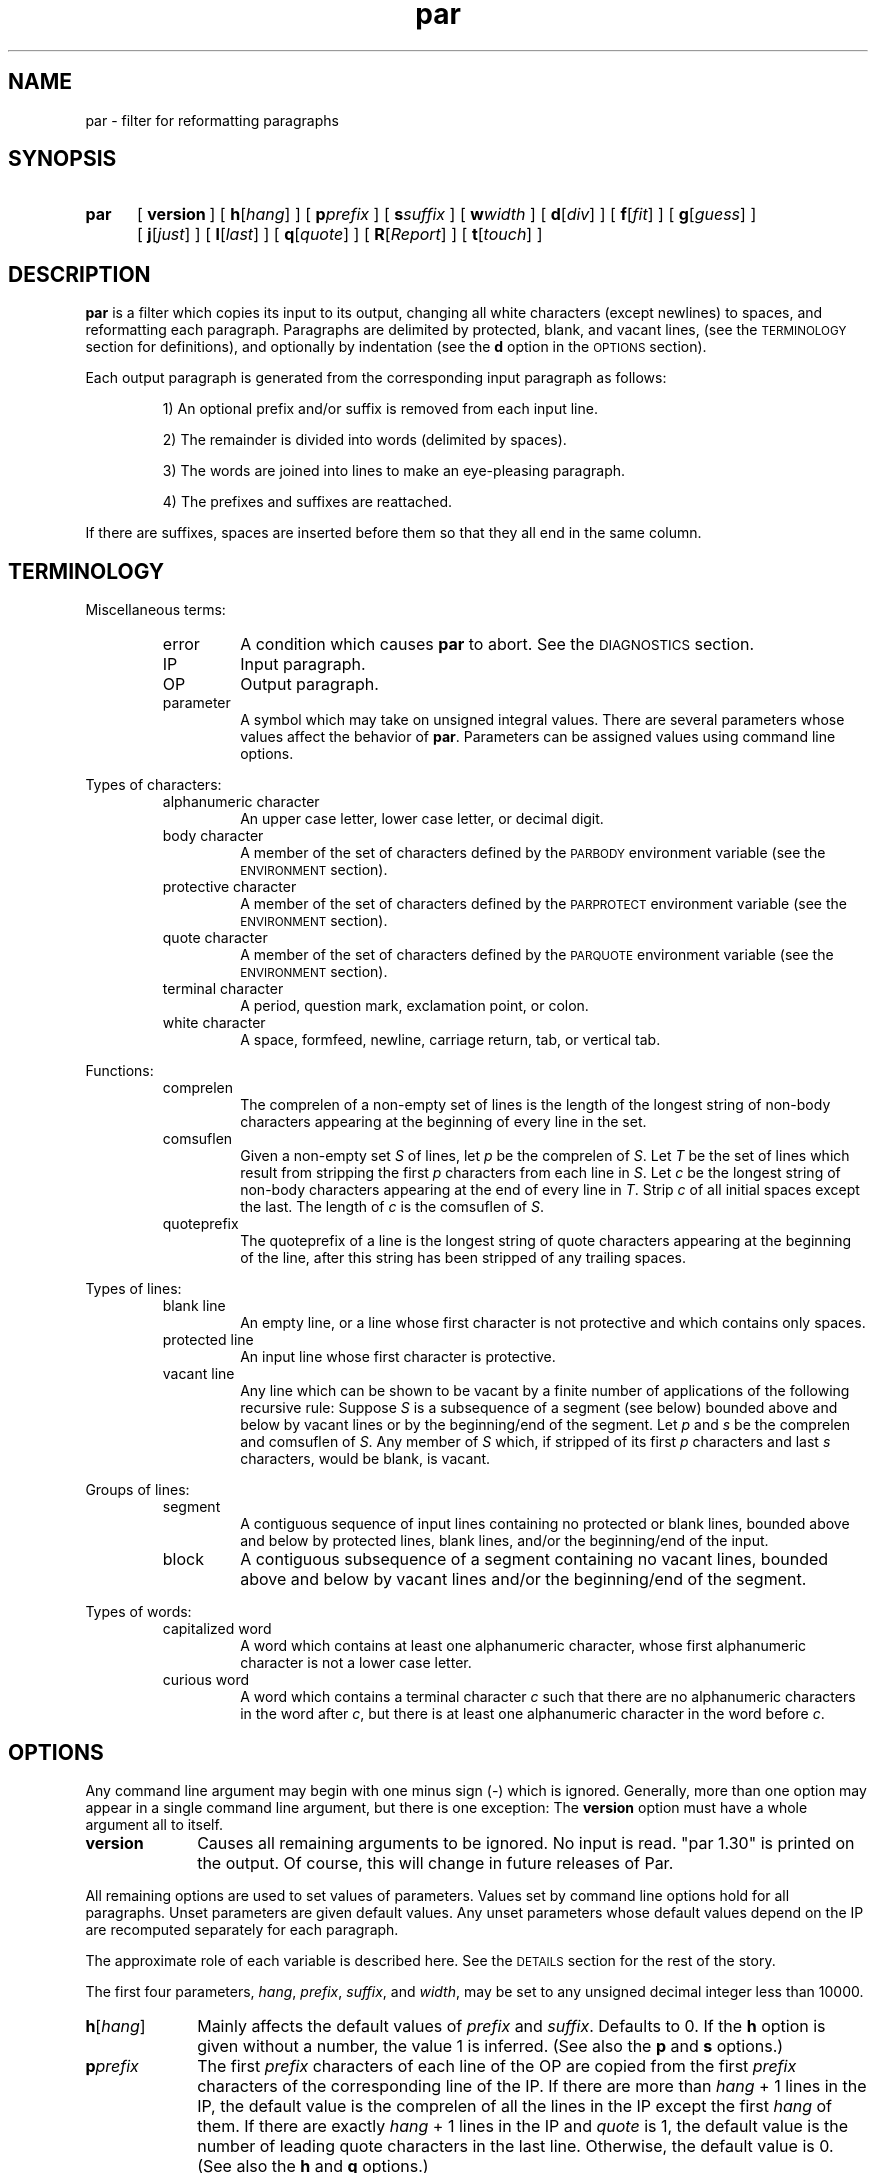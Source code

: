 .\"*********************
.\"* par.1             *
.\"* for Par 1.30      *
.\"* Copyright 1993 by *
.\"* Adam M. Costello  *
.\"*********************
.\"
.\" This is nroff -man (or troff -man) code.
.\"
.TH par 1 "18 August 1993" "Par 1.30" "USER COMMANDS"
.SH NAME
par \- filter for reformatting paragraphs
.SH SYNOPSIS
.ds O \fR[\fP
.ds C \fR]\fP
.de OP
.BI \*O\ \\$1 \\$2\ \*C
..
.TP .5i
.B par
.na
.OP version
.OP h \*Ohang\*C
.OP p prefix
.OP s suffix
.OP w width
.OP d \*Odiv\*C
.OP f \*Ofit\*C
.OP g \*Oguess\*C
.OP j \*Ojust\*C
.OP l \*Olast\*C
.OP q \*Oquote\*C
.OP R \*OReport\*C
.OP t \*Otouch\*C
.br
.ad
.SH DESCRIPTION
.ie t .ds Q ``
.el .ds Q ""
.ie t .ds U ''
.el .ds U ""
.de IT
.LP
\h'-\w"\\$1\ "u'\\$1\ \\$2 \\$3 \\$4 \\$5 \\$6 \\$7 \\$8 \\$9
..
.LP
.B par
is a filter which copies its input to its output,
changing all white characters (except newlines) to
spaces, and reformatting each paragraph.  Paragraphs are
delimited by protected, blank, and vacant lines, (see the
.SM TERMINOLOGY
section for definitions), and
optionally by indentation (see the
.B d
option in the
.SM OPTIONS
section).
.LP
Each output paragraph is generated from the
corresponding input paragraph as follows:
.RS
.LP
.IT 1) An optional prefix and/or suffix
is removed from each input line.
.IT 2) The remainder is divided into
words (delimited by spaces).
.IT 3) The words are joined into lines
to make an eye-pleasing paragraph.
.IT 4) The prefixes and suffixes are reattached.
.RE
.LP
If there are suffixes, spaces are inserted before
them so that they all end in the same column.
.SH TERMINOLOGY
.LP
Miscellaneous terms:
.RS
.IP error
A condition which causes
.B par
to abort.  See the
.SM DIAGNOSTICS
section.
.IP IP
Input paragraph.
.IP OP
Output paragraph.
.IP parameter
A symbol which may take on unsigned integral values.  There
are several parameters whose values affect the behavior of
.BR par .
Parameters can be assigned values
using command line options.
.RE
.LP
Types of characters:
.RS
.IP "alphanumeric character"
An upper case letter, lower case letter, or decimal digit.
.IP "body character"
A member of the set of characters defined by the
.SM PARBODY
environment variable (see the
.SM ENVIRONMENT
section).
.IP "protective character"
A member  of the set of characters defined by the
.SM PARPROTECT
environment variable (see the
.SM ENVIRONMENT
section).
.IP "quote character"
A member of the set of characters defined by the
.SM PARQUOTE
environment variable (see the
.SM ENVIRONMENT
section).
.IP "terminal character"
A period, question mark, exclamation point, or colon.
.IP "white character"
A space, formfeed, newline, carriage
return, tab, or vertical tab.
.RE
.LP
Functions:
.RS
.IP comprelen
The comprelen of a non-empty set of lines is the
length of the longest string of non-body characters
appearing at the beginning of every line in the set.
.IP comsuflen
Given a non-empty set
.I S
of lines, let
.I p
be the comprelen of
.IR S .
Let
.I T
be the set of lines which result from stripping the first
.I p
characters from each line in
.IR S .
Let
.I c
be the longest string of non-body characters
appearing at the end of every line in
.IR T .
Strip
.I c
of all initial spaces except the last.  The length of
.I c
is the comsuflen of
.IR S .
.IP quoteprefix
The quoteprefix of a line is the longest string of quote
characters appearing at the beginning of the line, after
this string has been stripped of any trailing spaces.
.RE
.LP
Types of lines:
.RS
.IP "blank line"
An empty line, or a line whose first character is
not protective and which contains only spaces.
.IP "protected line"
An input line whose first character is protective.
.IP "vacant line"
Any line which can be shown to be vacant by a finite number
of applications of the following recursive rule:  Suppose
.I S
is a subsequence of a segment (see below)
bounded above and below by vacant lines or
by the beginning/end of the segment.  Let
.I p
and
.I s
be the comprelen and comsuflen of
.IR S .
Any member of
.I S
which, if stripped of its first
.I p
characters and last
.I s
characters, would be blank, is vacant.
.RE
.LP
Groups of lines:
.RS
.IP segment
A contiguous sequence of input lines containing no protected
or blank lines, bounded above and below by protected
lines, blank lines, and/or the beginning/end of the input.
.IP block
A contiguous subsequence of a segment containing
no vacant lines, bounded above and below by vacant
lines and/or the beginning/end of the segment.
.RE
.LP
Types of words:
.RS
.IP "capitalized word"
A word which contains at least one alphanumeric
character, whose first alphanumeric
character is not a lower case letter.
.IP "curious word"
A word which contains a terminal character
.I c
such that there are no alphanumeric
characters in the word after
.IR c ,
but there is at least one alphanumeric character in the word before
.IR c .
.RE
.SH OPTIONS
.LP
Any command line argument may begin with one minus
sign (\-) which is ignored.  Generally, more
than one option may appear in a single command
line argument, but there is one exception:  The
.B version
option must have a whole argument all to itself.
.TP 1i
.B version
Causes all remaining arguments to be ignored.  No input
is read.  \*Qpar 1.30\*U is printed on the output.  Of
course, this will change in future releases of Par.
.LP
All remaining options are used to set values of
parameters.  Values set by command line options hold
for all paragraphs.  Unset parameters are given default
values.  Any unset parameters whose default values depend
on the IP are recomputed separately for each paragraph.
.LP
The approximate role of each
variable is described here.  See the
.SM DETAILS
section for the rest of the story.
.LP
The first four parameters,
.IR hang ,
.IR prefix ,
.IR suffix ,
and
.IR width ,
may be set to any unsigned decimal integer less than 10000.
.TP 1i
.BI h\fR[ hang\fR]
Mainly affects the default values of
.I prefix
and
.IR suffix .
Defaults to 0.  If the
.B h
option is given without a number, the
value 1 is inferred.  (See also the
.B p
and
.B s
options.)
.TP
.BI p prefix
The first
.I prefix
characters of each line of the OP are copied from the first
.I prefix
characters of the corresponding line
of the IP.  If there are more than
.IR hang \ +\ 1
lines in the IP, the default value is the comprelen
of all the lines in the IP except the first
.I hang
of them.  If there are exactly
.IR hang \ +\ 1
lines in the IP and
.I quote
is 1, the default value is the number of
leading quote characters in the last line.
Otherwise, the default value is 0.  (See also the
.B h
and
.B q
options.)
.TP
.BI s suffix
The last
.I suffix
characters of each line of the OP are copied from the last
.I suffix
characters of the corresponding line
of the IP.  If there are more than
.IR hang \ +\ 1
lines in the IP, the default value is the comsuflen
of all the lines of the IP except the first
.I hang
of them.  Otherwise the default value is 0.  (See also the
.B h
option.)
.TP
.BI w width
No line in the OP will contain more than
.I width
characters, not including the
trailing newlines.  Defaults to 72.
.LP
The remaining eight parameters,
.IR div,
.IR fit,
.IR guess,
.IR just,
.IR last,
.IR quote,
.IR Report,
and
.IR touch,
may be set to either 0 or 1.  If the number is
absent in the option, the value 1 is inferred.
.TP 1i
.BI d\fR[ div\fR]
If
.I div
is 0, then each block becames an IP.  If
.I div
is 1, then each block is subdivided into IPs as follows:  Let
.I p
be the comprelen of the block.
Let a line's status be 1 if its
.RI ( p \ +\ 1)st
character is a space, 0 otherwise.  Every line in the
block whose status is the same as the status of the
first line will begin a new paragraph.  Defaults to 0.
.TP
.BI f\fR[ fit\fR]
If
.I fit
is 1 and
.I just
is 0,
.B par
will try to make the lines in the OP as nearly the
same length as possible, even if it means making
the OP narrower.  Defaults to 0.  (See also the
.B j
option.)
.TP
.BI g\fR[ guess\fR]
If
.I guess
is 1, then when
.B par
is choosing line breaks, whenever it encounters a curious
word followed by a capitalized word, it take one of two
special actions.  If the two words are separated by a single
space in the input, they will be merged into one word with
an embedded non-breaking space.  If the two words are
separated by more than one space, or by a line break, then
.B par
will insure that they are separated by two spaces,
or by a line break, in the output.  Defaults to 0.
.TP
.BI j\fR[ just\fR]
If
.I just
is 1,
.B par
justifies the OP, inserting spaces between words
so that all lines in the OP have length
.I width
(except the last, if
.I last
is 0).
.I fit
has no effect if
.I just
is 1.  Defaults to 0.  (See also the
.BR w ,
.BR l ,
and
.B f
options.)
.TP
.BI l\fR[ last\fR]
If
.I last
is 1,
.B par
tries to make the last line of the OP about
the same length as the others.  Defaults to 0.
.TP
.BI q\fR[ quote\fR]
If
.I quote
is 1, then before each segment is scanned for vacant lines,
.B par
will insert some new lines as follows:  For each pair of
adjacent lines in the segment, if the quoteprefix of one
is a prefix of (but not the same as) the quoteprefix of
the other, and each of the two lines contains at least
one non-quote character, then a line consisting of the
smaller quoteprefix will be inserted between the two lines.
.I quote
also affects the default value of
.IR prefix .
Defaults to 0.  (See also the
.B p
option.)
.TP
.BI R\fR[ Report\fR]
If
.I Report
is 1, then it will be considered an error
for an input word to contain more than
.IR L \ =
.RI ( width \ -
.IR prefix \ -
.IR suffix )
characters.  Otherwise, such
words will be chopped after each
.IR L th
character into shorter words.  Defaults to 0.  It
is recommended that this option be included in
.SM PARINIT
(see the
.SM ENVIRONMENT
section).
.TP
.BI t\fR[ touch\fR]
Has no effect if
.I suffix
is 0 or
.I just
is 1.  Otherwise, if
.I touch
is 0, all lines in the OP have length
.IR width .
If
.I touch
is 1, then the length of the lines is decreased until the
suffixes touch the body of the OP.  Defaults to the logical
.SM OR
of
.I fit
and
.IR last .
(See also the
.BR s ,
.BR j ,
.BR w ,
.BR f ,
and
.B l
options.)
.LP
If the value of any parameter is set more
than once, the last value is used.  When
unset parameters are assigned default values,
.I hang
and
.I quote
are assigned before
.IR prefix ,
and
.I fit
and
.I last
are assigned before
.I touch
(because of the dependencies).
.LP
It is an error if
.I width
<=
.I prefix
+
.IR suffix .
.SH ENVIRONMENT
.TP 1i
.SM PARBODY
All and only the characters appearing in the value of
.SM PARBODY
count as body characters (which are used for determining
comprelens and comsuflens).  The underscore is an escape
character, which may begin the following escape sequences:
.RS 2i
.IT __\ = an underscore
.IT _s\ = a space
.IT _A\ = all upper case letters
.IT _a\ = all lower case letters
.IT _0\ = all decimal digits
.IT _x\fIhh\fP\ = the character represented
by the two hexadecimal digits
.I hh
(which may be upper or lower case)
.RE
.RS 1i
.LP
If
.SM PARBODY
is not set, there are no body characters.
.LP
A good value for
.SM PARBODY
might be \*Q_A_a.\*U, but it depends on the application.
.RE
.TP
.SM PARINIT
If set,
.B par
will read command line options from
.SM PARINIT
before it reads them from the command line.
.TP
.SM PARPROTECT
Determines the set of protective
characters, using the same syntax as
.SM PARBODY\s0.
If
.SM PARPROTECT
is not set, there are no protective characters.
.TP
.SM PARQUOTE
Determines the set of quote characters, using the same syntax as
.SM PARBODY\s0.
If
.SM PARQUOTE
is not set, then the quote characters
are the greater-than sign and the space.
.LP
If a
.SM NUL
character appears in the value of an environment variable,
it and the rest of the string will not be seen by
.BR par .
.SH DETAILS
.LP
Lines are terminated by newline characters, but the
newlines are not considered to be included in the lines.
If the last character of the input is a non-newline,
then a newline will be inferred immediately after
it (but if the input is empty, no newline will be
inferred; the number of input lines will be 0).  Thus,
the input can always be viewed as a sequence of lines.
.LP
Protected lines are copied unchanged from the input to the
output.  All other input lines, as they are read, have any
.SM NUL
characters removed, and every white character
(except newlines) turned into a space.
.LP
Blank lines in the input are transformed into empty
lines in the output.  Vacant lines in the input are
stripped of trailing spaces before being output.
.LP
The input is divided into segments, which are
divided into blocks, which are divided into
IPs.  The exact process depends on the values of
.I quote
and
.I div
(see
.B q
and
.B d
in the
.SM OPTIONS
section).  The remainder of this section describes
the process which is applied independently to
each IP to construct the corresponding OP.
.LP
After the values of the parameters are determined (see the
.SM OPTIONS
section), the first
.I prefix
characters and the last
.I suffix
characters of each input line are removed and remembered.
It is an error for any line to contain fewer than
.IR prefix \ +\  suffix
characters.
.LP
The remaining text is treated as a sequence of
characters, not lines.  The text is broken into
words, which are delimited by spaces.  That is, a
word
is a maximal sub-sequence of non-spaces.  If
.I guess
is 1, then some words might be merged (see
.B g
in the
.SM OPTIONS
section).  The first word includes any
spaces that preceed it on the same line.
.LP
Let
.I L
=
.I width
\-
.I prefix
\-
.IR suffix .
.LP
If
.I Report
is 0, then some words may get chopped up at this point (see
.B R
in the
.SM
OPTIONS
section).
.LP
The words are reassembled, preserving
their order, into lines.  If
.I just
is 0, adjacent words within a line are separated
by a single space, (or sometimes two if
.I guess
is 1), and line breaks are chosen so that
the paragraph satisfies the following properties:
.RS 1i
.IT 1) No line contains more than
.I L
characters.
.IT 2) If
.I fit
is 1, the difference between the lengths of the
shortest and longest lines is as small as possible.
.IT 3) The shortest line is as long as
possible, subject to properties 1 and 2.
.IT 4) Let
.I target
be
.I L
if
.I fit
is 0, or the length of the longest line if
.I fit
is 1.  The sum of the squares of the differences between
.I target
and the lengths of the lines is as small as
possible, subject to properties 1, 2, and 3.
.RE
.RS .5i
.LP
If
.I last
is 0, then the last line does not count as a line
for the purposes of properties 2, 3, and 4 above.
.LP
If all the words fit on a single line, then
the properties as worded above don't make much
sense.  In that case, no line breaks are inserted.
.RE
.LP
If
.I just
is 1, then adjacent words within a line are
separated by one space (or sometimes two if
.I guess
is 1) plus zero or more extra spaces.  The value of
.I fit
is disregarded, and line breaks are chosen so that
the paragraph satisfies the following properties:
.RS 1i
.IT 1) Every line contains exactly
.I L
characters.
.IT 2) The largest inter-word gap is as small as
possible, subject to property 1.  (An inter-word gap
consists only of the extra spaces, not the regular spaces.)
.IT 3) The sum of the squares of the lengths
of the inter-word gaps is as small as
possible, subject to properties 1 and 2.
.RE
.RS .5i
.LP
If
.I last
is 0, then the last line does not count as a
line for the purposes of property 1, and it
does not require or contain any extra spaces.
.LP
Extra spaces are distributed as uniformly as
possible among the inter-word gaps in each line.
.LP
In a justified paragraph, every line must
contain at least two words, but that's not
always possible to accomplish.  If the paragraph
cannot be justified, it is considered an error.
.RE
.LP
If the number of lines in the
resulting paragraph is less than
.IR hang ,
then empty lines are added at the end
to bring the number of lines up to
.IR hang .
.LP
If
.I just
is 0 and
.I touch
is 1, then
.I L
is changed to be the length of the longest line.
.LP
If
.I suffix
is not 0, then each line is padded at the
end with spaces to bring its length up to
.IR L .
.LP
To each line is prepended
.I prefix
characters.  Let
.I n
be the number of lines in the IP.  The
characters which are prepended to the
.IR i th
line are chosen as follows:
.RS
.LP
.IT 1) If
.I i
<=
.IR n ,
then the characters are copied from the ones
that were removed from the beginning of the
.IR n th
input line.
.IT 2) If
.I i
>
.I n
>
.IR hang ,
then the characters are copied from the ones that were
removed from the beginning of the last input line.
.IT 3) If
.I i
>
.I n
and
.I n
<=
.IR hang ,
then the characters are all spaces.
.RE
.LP
Then to each line is appended
.I suffix
characters.  The characters which are appended to the
.IR i th
line are chosen as follows:
.RS
.LP
.IT 1) If
.I i
<=
.IR n ,
then the characters are copied from the
ones that were removed from the end of the
.IR n th
input line.
.IT 2) If
.I i
>
.I n
> 0, then the characters are copied from the ones that
were removed from the end of the last input line.
.IT 3) If
.I n
= 0, then the characters are all spaces.
.RE
.LP
Finally, the lines are printed to the output as the OP.
.SH DIAGNOSTICS
.LP
If there are no errors,
.B par
returns
.SM EXIT_SUCCESS
(see
.BR <stdlib.h> ).
.LP
If there is an error, then an error
message will be printed to the output, and
.B par
will return
.SM EXIT_FAILURE\s0\.
If the error is local to a single paragraph, then the
preceeding paragraphs will have been output before the
error was detected.  Line numbers in error messages are
local to the IP in which the error occurred.  All error
messages begin with \*Qpar error:\*U on a line by itself.
.LP
Of course, trying to print an error message would be
futile if an error resulted from an output function, so
.B par
doesn't bother doing any error checking on output functions.
.SH EXAMPLES
.de VS
.RS -.5i
.LP
.nf
.ps -1p
.vs -2p
.cs R 20
..
.de VE
.cs R
.vs
.ps
.fi
.RE
..
.de CM
\&\*Q\fB\\$1\fP\\*U:
..
.LP
The superiority of
.BR par 's
dynamic programming algorithm over a
greedy algorithm (such as the one used by
.BR fmt )
can be seen in the following example:
.LP
Original paragraph (note that
each line begins with 8 spaces):
.VS
        We the people of the United States,
        in order to form a more perfect union,
        establish justice,
        insure domestic tranquility,
        provide for the common defense,
        promote the general welfare,
        and secure the blessing of liberty
        to ourselves and our posterity,
        do ordain and establish the Constitution
        of the United States of America.
.VE
.LP
After a greedy algorithm with width = 39:
.VS
        We the people of the United
        States, in order to form a more
        perfect union, establish
        establish justice, insure
        domestic tranquility, provide
        for the common defense, promote
        the general welfare, and secure
        the blessing of liberty to
        ourselves and our posterity, do
        ordain and establish the
        Constitution of the United
        States of America.
.VE
.LP
After
.CM "par 39"
.VS
        We the people of the United
        States, in order to form a
        more perfect union, establish
        justice, insure domestic
        tranquility, provide for the
        common defense, promote the
        general welfare, and secure
        the blessing of liberty to
        ourselves and our posterity,
        do ordain and establish the
        Constitution of the United
        States of America.
.VE
.LP
The line breaks chosen by
.B par
are clearly more eye-pleasing.
.LP
.B par
is most useful in conjunction with the text-filtering
features of an editor, such as the ! commands of
.BR vi .
.LP
The rest of this section is a series of
before-and-after pictures showing some typical uses of
.BR par .
.LP
Before:
.VS
        /*   We the people of the United States, */
        /* in order to form a more perfect union, */
        /* establish justice, */
        /* insure domestic tranquility, */
        /* provide for the common defense, */
        /* promote the general welfare, */
        /* and secure the blessing of liberty */
        /* to ourselves and our posterity, */
        /* do ordain and establish the Constitution */
        /* of the United States of America. */
.VE
.LP
After
.CM "par 59"
.VS
        /*   We the people of the United States, in      */
        /* order to form a more perfect union, establish */
        /* justice, insure domestic tranquility, provide */
        /* for the common defense, promote the general   */
        /* welfare, and secure the blessing of liberty   */
        /* to ourselves and our posterity, do ordain     */
        /* and establish the Constitution of the United  */
        /* States of America.                            */
.VE
.LP
Or after
.CM "par 59f"
.VS
        /*   We the people of the United States,  */
        /* in order to form a more perfect union, */
        /* establish justice, insure domestic     */
        /* tranquility, provide for the common    */
        /* defense, promote the general welfare,  */
        /* and secure the blessing of liberty to  */
        /* ourselves and our posterity, do ordain */
        /* and establish the Constitution of the  */
        /* United States of America.              */
.VE
.LP
Or after
.CM "par 59l"
.VS
        /*   We the people of the United States, in      */
        /* order to form a more perfect union, establish */
        /* justice, insure domestic tranquility,         */
        /* provide for the common defense, promote       */
        /* the general welfare, and secure the           */
        /* blessing of liberty to ourselves and our      */
        /* posterity, do ordain and establish the        */
        /* Constitution of the United States of America. */
.VE
.LP
Or after
.CM "par 59lf"
.VS
        /*   We the people of the United States,  */
        /* in order to form a more perfect union, */
        /* establish justice, insure domestic     */
        /* tranquility, provide for the common    */
        /* defense, promote the general welfare,  */
        /* and secure the blessing of liberty     */
        /* to ourselves and our posterity, do     */
        /* ordain and establish the Constitution  */
        /* of the United States of America.       */
.VE
.LP
Or after
.CM "par 59lft0"
.VS
        /*   We the people of the United States,         */
        /* in order to form a more perfect union,        */
        /* establish justice, insure domestic            */
        /* tranquility, provide for the common           */
        /* defense, promote the general welfare,         */
        /* and secure the blessing of liberty            */
        /* to ourselves and our posterity, do            */
        /* ordain and establish the Constitution         */
        /* of the United States of America.              */
.VE
.LP
Or after
.CM "par 59j"
.VS
        /*   We  the people  of  the  United States,  in */
        /* order to form a more perfect union, establish */
        /* justice, insure domestic tranquility, provide */
        /* for the  common defense, promote  the general */
        /* welfare, and  secure the blessing  of liberty */
        /* to ourselves and our posterity, do ordain and */
        /* establish  the  Constitution  of  the  United */
        /* States of America.                            */
.VE
.LP
Or after
.CM "par 59jl"
.VS
        /*   We  the   people  of  the   United  States, */
        /* in   order    to   form   a    more   perfect */
        /* union,  establish  justice,  insure  domestic */
        /* tranquility, provide for  the common defense, */
        /* promote  the  general   welfare,  and  secure */
        /* the  blessing  of  liberty to  ourselves  and */
        /* our  posterity, do  ordain and  establish the */
        /* Constitution of the United States of America. */
.VE
.LP
Before:
.VS
        Preamble      We the people of the United States,
        to the US     in order to form
        Constitution  a more perfect union,
                      establish justice,
                      insure domestic tranquility,
                      provide for the common defense,
                      promote the general welfare,
                      and secure the blessing of liberty
                      to ourselves and our posterity,
                      do ordain and establish
                      the Constitution
                      of the United States of America.
.VE
.LP
After
.CM "par 52h3"
.VS
        Preamble      We the people of the United
        to the US     States, in order to form a
        Constitution  more perfect union, establish
                      justice, insure domestic
                      tranquility, provide for the
                      common defense, promote the
                      general welfare, and secure
                      the blessing of liberty to
                      ourselves and our posterity,
                      do ordain and establish the
                      Constitution of the United
                      States of America.
.VE
.LP
Before:
.VS
         1  We the people of the United States,
         2  in order to form a more perfect union,
         3  establish justice,
         4  insure domestic tranquility,
         5  provide for the common defense,
         6  promote the general welfare,
         7  and secure the blessing of liberty
         8  to ourselves and our posterity,
         9  do ordain and establish the Constitution
        10  of the United States of America.
.VE
.LP
After
.CM "par 59p12l"
.VS
         1  We the people of the United States, in order to
         2  form a more perfect union, establish justice,
         3  insure domestic tranquility, provide for the
         4  common defense, promote the general welfare,
         5  and secure the blessing of liberty to ourselves
         6  and our posterity, do ordain and establish the
         7  Constitution of the United States of America.
.VE
.LP
Before:
.VS
        > > We the people
        > > of the United States,
        > > in order to form a more perfect union,
        > > establish justice,
        > > ensure domestic tranquility,
        > > provide for the common defense,
        >
        > Promote the general welfare,
        > and secure the blessing of liberty
        > to ourselves and our posterity,
        > do ordain and establish
        > the Constitution of the United States of America.
.VE
.LP
After
.CM "par 52"
.VS
        > > We the people of the United States, in
        > > order to form a more perfect union,
        > > establish justice, ensure domestic
        > > tranquility, provide for the common
        > > defense,
        >
        > Promote the general welfare, and secure
        > the blessing of liberty to ourselves and
        > our posterity, do ordain and establish
        > the Constitution of the United States of
        > America.
.VE
.LP
Before:
.VS
        >   We the people
        > of the United States,
        > in order to form a more perfect union,
        > establish justice,
        > ensure domestic tranquility,
        > provide for the common defense,
        >   Promote the general welfare,
        > and secure the blessing of liberty
        > to ourselves and our posterity,
        > do ordain and establish
        > the Constitution of the United States of America.
.VE
.LP
After
.CM "par 52d"
.VS
        >   We the people of the United States,
        > in order to form a more perfect union,
        > establish justice, ensure domestic
        > tranquility, provide for the common
        > defense,
        >   Promote the general welfare, and secure
        > the blessing of liberty to ourselves and
        > our posterity, do ordain and establish
        > the Constitution of the United States of
        > America.
.VE
.LP
Before:
.VS
        Joe Public writes:
        > Jane Doe writes:
        > > I can't find the source for uncompress.
        > Oh no, not again!!!
        >
        > Isn't there a FAQ for this?
        That wasn't very helpful, Joe. Jane,
        just make a link from uncompress to compress.
.VE
.LP
After
.CM "par 40q"
.VS
        Joe Public writes:

        > Jane Doe writes:
        >
        > > I can't find the source for
        > > uncompress.
        >
        > Oh no, not again!!!
        >
        > Isn't there a FAQ for this?

        That wasn't very helpful, Joe.
        Jane, just make a link from
        uncompress to compress.
.VE
.LP
Before:
.VS
        I sure hope there's still room
        in Dr. Jones' section of archaeology.
        I've heard he's the best.
.VE
.LP
After
.CM "par 50g"
.VS
        I sure hope there's still room in
        Dr. Jones' section of archaeology.  I've
        heard he's the best.
.VE
.SH SEE ALSO
.LP
.B par.doc
.SH LIMITATIONS
.LP
The
.I guess
feature guesses wrong in cases like the following:
.VS
        I calc'd the approx.
        Fermi level to 3 sig. digits.
.VE
.LP
With
.I guess
= 1,
.B par
will incorrectly assume that \*Qapprox.\*U
ends a sentence.  If the input were:
.VS
        I calc'd the approx. Fermi
        level to 3 sig. digits.
.VE
.LP
then
.B par
would refuse to put a line break between
\*Qapprox.\*U and \*QFermi\*U in the output,
mainly to avoid creating the first situation (in
case the paragraph were to be fed back through
.B par
again).  This non-breaking space policy does come in handy
for cases like \*QMr.\ Johnson\*U and \*QJan.\ 1\*U, though.
.LP
The
.I guess
feature only goes one way.
.B par
can preserve wide sentence breaks in a
paragraph, or remove them, but it can't insert
them if they aren't already in the input.
.LP
If you use tabs, you probably won't like the way
.B par
handles (or doesn't handle) them.  It turns them into
spaces.  I didn't bother trying to make sense of tabs
because they don't make sense to begin with.  Not everyone's
terminal has the same tab settings, so text files containing
tabs are sometimes mangled.  In fact, almost every text
file containing tabs gets mangled when something is
inserted at the beginning of each line (when quoting
e-mail or commenting out a section of a shell script, for
example), making them a pain to edit.  In my opinion, the
world would be a nicer place if everyone stopped using
tabs (so I'm doing my part by not supporting them in
.BR par .)
(Thanks to ets1@cs.wustl.edu (Eric T. Stuebe)
for showing me the light about tabs.)
.LP
There is currently no way for the length of the
output prefix to differ from the length of the
input prefix.  Ditto for the suffix.  I may consider
adding this capability in a future release, but
right now I'm not sure how I'd want it to work.
.SH BUGS
.LP
If I knew of any bugs, I wouldn't release the package.  Of
course, there may be bugs that I haven't yet discovered.
.LP
If you find any bugs (in the program or
in the documentation), or if you have
any suggestions, please send e-mail to:
.RS
.LP
amc@ecl.wustl.edu
.RE
.LP
or send paper mail to:
.RS
.LP
.nf
Adam M. Costello
Campus Box 1045
Washington University
One Brookings Dr.
St. Louis, MO 63130
USA
.fi
.RE
.LP
Note that both addresses could
change anytime after June 1994.
.LP
When reporting a bug, please include the exact input and
command line options used, and the version number of
.BR par ,
so that I can reproduce it.
